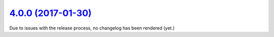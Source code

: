 `4.0.0 (2017-01-30) <https://github.com/neos/flow-development-collection/releases/tag/4.0.0>`_
==============================================================================================

Due to issues with the release process, no changelog has been rendered (yet.)

